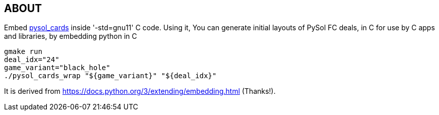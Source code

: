 == ABOUT

Embed https://github.com/shlomif/pysol_cards[pysol_cards] inside '-std=gnu11' C
code. Using it, You can generate initial layouts of PySol FC deals, in C for
use by C apps and libraries, by embedding python in C

----
gmake run
deal_idx="24"
game_variant="black_hole"
./pysol_cards_wrap "${game_variant}" "${deal_idx}"
----

It is derived from https://docs.python.org/3/extending/embedding.html (Thanks!).
